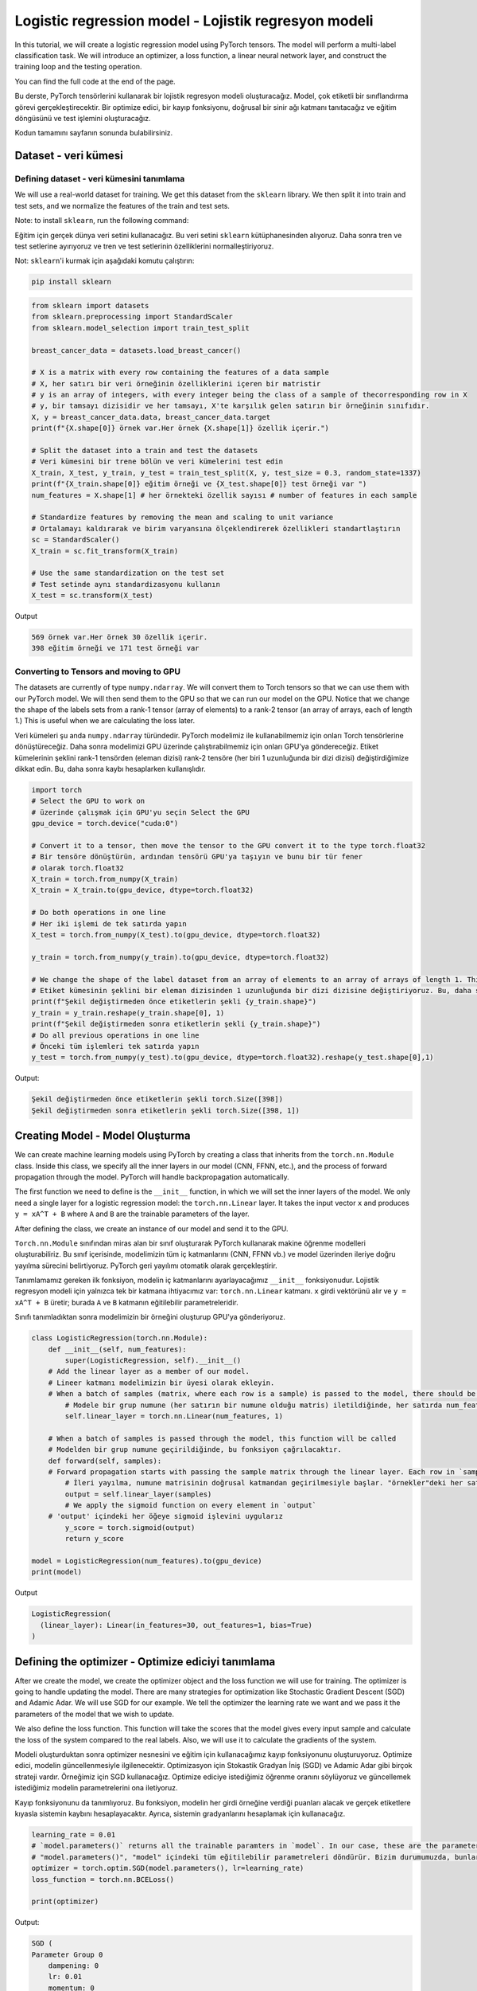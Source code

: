 
=====================================================
Logistic regression model - Lojistik regresyon modeli 
=====================================================

In this tutorial, we will create a logistic regression model using PyTorch tensors. The model will perform a multi-label classification task. We will introduce an optimizer, a loss function, a linear neural network layer, and construct the training loop and the testing operation.

You can find the full code at the end of the page.

Bu derste, PyTorch tensörlerini kullanarak bir lojistik regresyon modeli oluşturacağız. Model, çok etiketli bir sınıflandırma görevi gerçekleştirecektir. Bir optimize edici, bir kayıp fonksiyonu, doğrusal bir sinir ağı katmanı tanıtacağız ve eğitim döngüsünü ve test işlemini oluşturacağız.

Kodun tamamını sayfanın sonunda bulabilirsiniz.

Dataset - veri kümesi
=====================

Defining dataset - veri kümesini tanımlama
------------------------------------------

We will use a real-world dataset for training. We get this dataset from the ``sklearn`` library. We then split it into train and test sets, and we normalize the features of the train and test sets.

Note: to install ``sklearn``\ , run the following command:

Eğitim için gerçek dünya veri setini kullanacağız. Bu veri setini ``sklearn`` kütüphanesinden alıyoruz. Daha sonra tren ve test setlerine ayırıyoruz ve tren ve test setlerinin özelliklerini normalleştiriyoruz.

Not: ``sklearn``\ 'i kurmak için aşağıdaki komutu çalıştırın:

.. code-block:: bash

   pip install sklearn

.. code-block:: python

   from sklearn import datasets
   from sklearn.preprocessing import StandardScaler
   from sklearn.model_selection import train_test_split

   breast_cancer_data = datasets.load_breast_cancer()

   # X is a matrix with every row containing the features of a data sample
   # X, her satırı bir veri örneğinin özelliklerini içeren bir matristir 
   # y is an array of integers, with every integer being the class of a sample of thecorresponding row in X
   # y, bir tamsayı dizisidir ve her tamsayı, X'te karşılık gelen satırın bir örneğinin sınıfıdır. 
   X, y = breast_cancer_data.data, breast_cancer_data.target 
   print(f"{X.shape[0]} örnek var.Her örnek {X.shape[1]} özellik içerir.")

   # Split the dataset into a train and test the datasets
   # Veri kümesini bir trene bölün ve veri kümelerini test edin 
   X_train, X_test, y_train, y_test = train_test_split(X, y, test_size = 0.3, random_state=1337)
   print(f"{X_train.shape[0]} eğitim örneği ve {X_test.shape[0]} test örneği var ")
   num_features = X.shape[1] # her örnekteki özellik sayısı # number of features in each sample

   # Standardize features by removing the mean and scaling to unit variance
   # Ortalamayı kaldırarak ve birim varyansına ölçeklendirerek özellikleri standartlaştırın 
   sc = StandardScaler()
   X_train = sc.fit_transform(X_train)

   # Use the same standardization on the test set
   # Test setinde aynı standardizasyonu kullanın 
   X_test = sc.transform(X_test)

Output

.. code-block:: python

   569 örnek var.Her örnek 30 özellik içerir.
   398 eğitim örneği ve 171 test örneği var

Converting to Tensors and moving to GPU
---------------------------------------

The datasets are currently of type ``numpy.ndarray``. We will convert them to Torch tensors so that we can use them with our PyTorch model. We will then send them to the GPU so that we can run our model on the GPU. Notice that we change the shape of the labels sets from a rank-1 tensor (array of elements) to a rank-2 tensor (an array of arrays, each of length 1.) This is useful when we are calculating the loss later.

Veri kümeleri şu anda ``numpy.ndarray`` türündedir. PyTorch modelimiz ile kullanabilmemiz için onları Torch tensörlerine dönüştüreceğiz. Daha sonra modelimizi GPU üzerinde çalıştırabilmemiz için onları GPU'ya göndereceğiz. Etiket kümelerinin şeklini rank-1 tensörden (eleman dizisi) rank-2 tensöre (her biri 1 uzunluğunda bir dizi dizisi) değiştirdiğimize dikkat edin. Bu, daha sonra kaybı hesaplarken kullanışlıdır.

.. code-block:: python

   import torch
   # Select the GPU to work on
   # üzerinde çalışmak için GPU'yu seçin Select the GPU
   gpu_device = torch.device("cuda:0")

   # Convert it to a tensor, then move the tensor to the GPU convert it to the type torch.float32
   # Bir tensöre dönüştürün, ardından tensörü GPU'ya taşıyın ve bunu bir tür fener 
   # olarak torch.float32 
   X_train = torch.from_numpy(X_train)
   X_train = X_train.to(gpu_device, dtype=torch.float32)

   # Do both operations in one line
   # Her iki işlemi de tek satırda yapın 
   X_test = torch.from_numpy(X_test).to(gpu_device, dtype=torch.float32)

   y_train = torch.from_numpy(y_train).to(gpu_device, dtype=torch.float32)

   # We change the shape of the label dataset from an array of elements to an array of arrays of length 1. This is useful later when calculating the loss.
   # Etiket kümesinin şeklini bir eleman dizisinden 1 uzunluğunda bir dizi dizisine değiştiriyoruz. Bu, daha sonra kaybı hesaplarken kullanışlıdır. 
   print(f"Şekil değiştirmeden önce etiketlerin şekli {y_train.shape}")
   y_train = y_train.reshape(y_train.shape[0], 1)
   print(f"Şekil değiştirmeden sonra etiketlerin şekli {y_train.shape}")
   # Do all previous operations in one line
   # Önceki tüm işlemleri tek satırda yapın 
   y_test = torch.from_numpy(y_test).to(gpu_device, dtype=torch.float32).reshape(y_test.shape[0],1)

Output:

.. code-block:: python

   Şekil değiştirmeden önce etiketlerin şekli torch.Size([398])
   Şekil değiştirmeden sonra etiketlerin şekli torch.Size([398, 1])

Creating Model - Model Oluşturma
================================

We can create machine learning models using PyTorch by creating a class that inherits from the ``torch.nn.Module`` class. Inside this class, we specify all the inner layers in our model (CNN, FFNN, etc.), and the process of forward propagation through the model. PyTorch will handle backpropagation automatically.

The first function we need to define is the ``__init__`` function, in which we will set the inner layers of the model. We only need a single layer for a logistic regression model: the ``torch.nn.Linear`` layer. It takes the input vector ``x`` and produces ``y = xA^T + B`` where ``A`` and ``B`` are the trainable parameters of the layer. 

After defining the class, we create an instance of our model and send it to the GPU.

``Torch.nn.Module`` sınıfından miras alan bir sınıf oluşturarak PyTorch kullanarak makine öğrenme modelleri oluşturabiliriz. Bu sınıf içerisinde, modelimizin tüm iç katmanlarını (CNN, FFNN vb.) ve model üzerinden ileriye doğru yayılma sürecini belirtiyoruz. PyTorch geri yayılımı otomatik olarak gerçekleştirir.

Tanımlamamız gereken ilk fonksiyon, modelin iç katmanlarını ayarlayacağımız ``__init__`` fonksiyonudur. Lojistik regresyon modeli için yalnızca tek bir katmana ihtiyacımız var: ``torch.nn.Linear`` katmanı. ``x`` girdi vektörünü alır ve ``y = xA^T + B`` üretir; burada ``A`` ve ``B`` katmanın eğitilebilir parametreleridir.

Sınıfı tanımladıktan sonra modelimizin bir örneğini oluşturup GPU'ya gönderiyoruz.

.. code-block:: python

   class LogisticRegression(torch.nn.Module):
       def __init__(self, num_features):
           super(LogisticRegression, self).__init__()
       # Add the linear layer as a member of our model. 
       # Lineer katmanı modelimizin bir üyesi olarak ekleyin.
       # When a batch of samples (matrix, where each row is a sample) is passed to the model, there should be num_features features in each row. It will generate a single output value for each row in the input.
           # Modele bir grup numune (her satırın bir numune olduğu matris) iletildiğinde, her satırda num_features özellikleri olmalıdır. Girdideki her satır için tek bir çıktı değeri üretecektir. 
           self.linear_layer = torch.nn.Linear(num_features, 1)

       # When a batch of samples is passed through the model, this function will be called
       # Modelden bir grup numune geçirildiğinde, bu fonksiyon çağrılacaktır.
       def forward(self, samples):
       # Forward propagation starts with passing the sample matrix through the linear layer. Each row in `samples` has num_features values, and the output will contain 1 value in each row.
           # İleri yayılma, numune matrisinin doğrusal katmandan geçirilmesiyle başlar. "örnekler"deki her satırın num_features değerleri vardır ve çıktı her satırda 1 değer içerecektir.
           output = self.linear_layer(samples)
           # We apply the sigmoid function on every element in `output`
       # 'output' içindeki her öğeye sigmoid işlevini uygularız
           y_score = torch.sigmoid(output)
           return y_score

   model = LogisticRegression(num_features).to(gpu_device)
   print(model)

Output

.. code-block:: python

   LogisticRegression(
     (linear_layer): Linear(in_features=30, out_features=1, bias=True)
   )

Defining the optimizer - Optimize ediciyi tanımlama
===================================================

After we create the model, we create the optimizer object and the loss function we will use for training. The optimizer is going to handle updating the model. There are many strategies for optimization like Stochastic Gradient Descent (SGD) and  Adamic Adar. We will use SGD for our example. We tell the optimizer the learning rate we want and we pass it the parameters of the model that we wish to update.

We also define the loss function. This function will take the scores that the model gives every input sample and calculate the loss of the system compared to the real labels. Also, we will use it to calculate the gradients of the system.

Modeli oluşturduktan sonra optimizer nesnesini ve eğitim için kullanacağımız kayıp fonksiyonunu oluşturuyoruz. Optimize edici, modelin güncellenmesiyle ilgilenecektir. Optimizasyon için Stokastik Gradyan İniş (SGD) ve Adamic Adar gibi birçok strateji vardır. Örneğimiz için SGD kullanacağız. Optimize ediciye istediğimiz öğrenme oranını söylüyoruz ve güncellemek istediğimiz modelin parametrelerini ona iletiyoruz.

Kayıp fonksiyonunu da tanımlıyoruz. Bu fonksiyon, modelin her girdi örneğine verdiği puanları alacak ve gerçek etiketlere kıyasla sistemin kaybını hesaplayacaktır. Ayrıca, sistemin gradyanlarını hesaplamak için kullanacağız.

.. code-block:: python

   learning_rate = 0.01
   # `model.parameters()` returns all the trainable paramters in `model`. In our case, these are the parameters of the linear layer in `model`
   # "model.parameters()", "model" içindeki tüm eğitilebilir parametreleri döndürür. Bizim durumumuzda, bunlar "model"deki doğrusal katmanın parametreleridir. 
   optimizer = torch.optim.SGD(model.parameters(), lr=learning_rate)
   loss_function = torch.nn.BCELoss()

   print(optimizer)

Output:

.. code-block:: python

   SGD (
   Parameter Group 0
       dampening: 0
       lr: 0.01
       momentum: 0
       nesterov: False
       weight_decay: 0
   )

Training loop and evaluation step - Eğitim döngüsü ve değerlendirme adımı
=========================================================================

We define the training loop to carry out the training of the model. It will run for a certain number of steps (epochs) and in each step, it will carry out a forward propagation through the system, calculate the loss of the system, use the loss to calculate the gradients of the trainable parameters, and update the trainable parameters using the optimizer.

Also, every 25 epochs, we will evaluate the model using the testing set.

Modelin eğitimini gerçekleştirmek için eğitim döngüsünü tanımlarız. Belirli sayıda adım (dönem) için çalışacak ve her adımda sistem üzerinden ileriye doğru bir yayılım gerçekleştirecek, sistem kaybını hesaplayacak, kaybı, eğitilebilir parametrelerin gradyanlarını hesaplamak için kullanacak ve optimize edici kullanılarak eğitilebilir parametreler.

Ayrıca her 25 çağda bir test setini kullanarak modeli değerlendireceğiz.

.. code-block:: python

   epochs = 50
   for epoch in range(epochs+1):
       # 
       # Pass the entire training set through the forward propagation of the model.
       # Tüm eğitim setini modelin ileri yayılımından geçirin. 
       y_score = model(X_train)
       # We calculate the loss
       # Kaybı hesaplıyoruz 
       loss = loss_function(y_score, y_train)
       # This call will calculate the gradient of loss with respect to each trainable parameter in our model.
       # Bu çağrı, modelimizdeki her eğitilebilir parametreye göre kaybın gradyanını hesaplayacaktır. 
       loss.backward()

       # The optimizer will use the gradients calculated in the previous line to update the trainable parameters according to its strategy (in this case, SGD)
       # Optimize edici, eğitilebilir parametreleri stratejisine göre güncellemek için önceki satırda hesaplanan gradyanları kullanacaktır (bu durumda, SGD) 
       optimizer.step()

       # This step will remove the gradients calculated in this step to prepare for the next training step.
       # Bu adım, bir sonraki eğitim adımına hazırlanmak için bu adımda hesaplanan gradyanları 
       # kaldıracaktır. 
       optimizer.zero_grad()
       # Evaluation step
       # Değerlendirme adımı 
       if epoch % 25 == 0:
           # The call to "torch.no_grad()" tells PyTorch not to include calculations in this code block in the gradient calculation
           # "torch.no_grad()" çağrısı, PyTorch'a bu kod bloğundaki hesaplamaları degrade hesaplamasına dahil etmemesini söyler. 
           with torch.no_grad():
               y_score = model(X_test)
               # if y_score[i] > 0.5, then y_pred[i] = 1. else y_pred[i] = 0
               y_pred = y_score.round()
               num_correct = y_pred.eq(y_test).sum()
               accuracy = num_correct/y_test.shape[0]
               print(f"Epoch {epoch}: loss {loss} model accuracy = {accuracy.item()}")

Output:

.. code-block:: python

   Epoch 0: loss 0.6590105891227722 model accuracy = 0.6198830604553223
   Epoch 25: loss 0.41418391466140747 model accuracy = 0.8771929740905762
   Epoch 50: loss 0.32267412543296814 model accuracy = 0.9298245906829834
